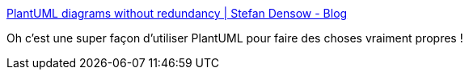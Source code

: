 :jbake-type: post
:jbake-status: published
:jbake-title: PlantUML diagrams without redundancy | Stefan Densow - Blog
:jbake-tags: plantuml,uml,diagram,modèle,_mois_avr.,_année_2019
:jbake-date: 2019-04-14
:jbake-depth: ../
:jbake-uri: shaarli/1555260767000.adoc
:jbake-source: https://nicolas-delsaux.hd.free.fr/Shaarli?searchterm=https%3A%2F%2Fzimtkeks.github.io%2F2019%2F03%2F08%2Fplantuml-diagrams-without-redundancy.html&searchtags=plantuml+uml+diagram+mod%C3%A8le+_mois_avr.+_ann%C3%A9e_2019
:jbake-style: shaarli

https://zimtkeks.github.io/2019/03/08/plantuml-diagrams-without-redundancy.html[PlantUML diagrams without redundancy | Stefan Densow - Blog]

Oh c'est une super façon d'utiliser PlantUML pour faire des choses vraiment propres !

